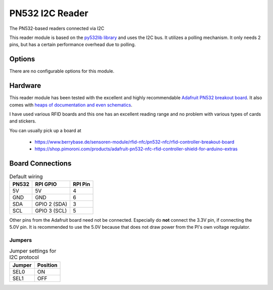 PN532 I2C Reader
-------------------------------------

The PN532-based readers connected via I2C

This reader module is based on the `py532lib library <https://github.com/HubCityLabs/py532lib>`_
and uses the I2C bus.
It utilizes a polling mechanism. It only needs 2 pins, but has a certain performance overhead due to polling.

Options
^^^^^^^^^^^^

There are no configurable options for this module.

Hardware
^^^^^^^^^^^^^^^^^^^^^

This reader module has been tested with the excellent and highly recommendable
`Adafruit PN532 breakout board <https://www.adafruit.com/product/364>`_. It also comes
with `heaps of documentation and even schematics <https://learn.adafruit.com/adafruit-pn532-rfid-nfc/downloads>`_.

I have used various RFID boards and this one has an excellent reading range and no problem with various types of
cards and stickers.

You can usually pick up a board at

    * https://www.berrybase.de/sensoren-module/rfid-nfc/pn532-nfc/rfid-controller-breakout-board
    * https://shop.pimoroni.com/products/adafruit-pn532-nfc-rfid-controller-shield-for-arduino-extras

Board Connections
^^^^^^^^^^^^^^^^^^^^^

.. table:: Default wiring

     =====  ============  ==========
     PN532  RPI GPIO      RPI Pin
     =====  ============  ==========
     5V     5V                4
     GND    GND               6
     SDA    GPIO 2 (SDA)      3
     SCL    GPIO 3 (SCL)      5
     =====  ============  ==========


Other pins from the Adafruit board need not be connected. Especially do **not** connect the 3.3V pin, if connecting
the 5.0V pin. It is recommended to use the 5.0V because that does not draw power from the PI's own voltage regulator.


Jumpers
""""""""""""""""""""

.. table:: Jumper settings for I2C protocol
    :widths: auto

    ======= =========
    Jumper  Position
    ======= =========
    SEL0    ON
    SEL1    OFF
    ======= =========

